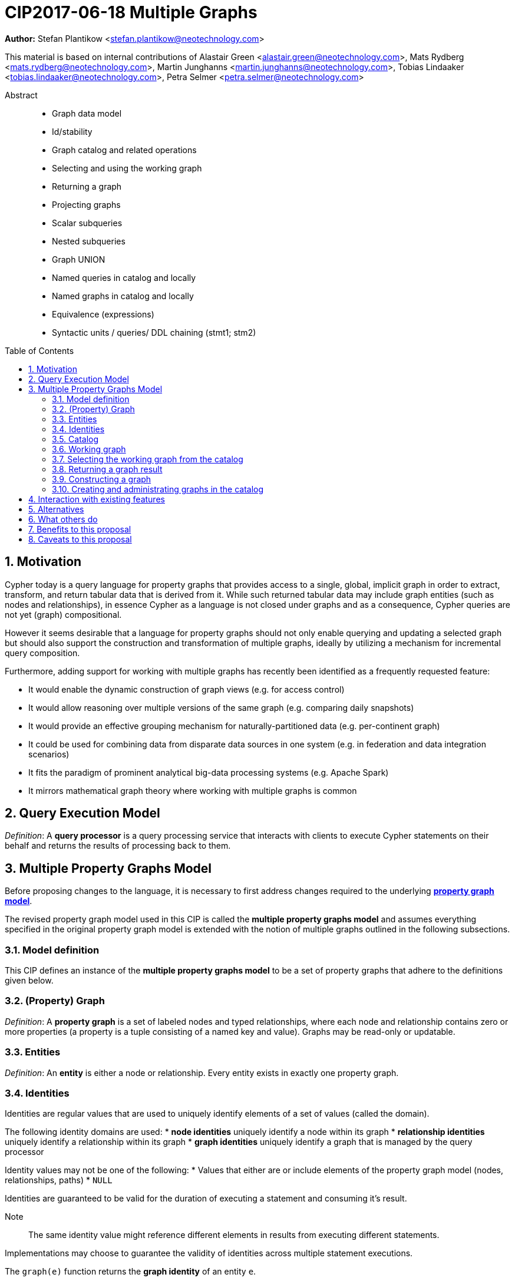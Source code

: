= CIP2017-06-18 Multiple Graphs
:numbered:
:toc:
:toc-placement: macro
:source-highlighter: codemirror

*Author:* Stefan Plantikow <stefan.plantikow@neotechnology.com>

This material is based on internal contributions of Alastair Green <alastair.green@neotechnology.com>, Mats Rydberg <mats.rydberg@neotechnology.com>, Martin Junghanns <martin.junghanns@neotechnology.com>, Tobias Lindaaker <tobias.lindaaker@neotechnology.com>, Petra Selmer <petra.selmer@neotechnology.com>

[abstract]
.Abstract
--
// This CIP proposes extending Cypher to support the construction, transformation, and querying of multiple graphs by adopting (i) the proposed multiple property graphs model, (ii) the proposed multiple graphs execution model, and (iii) by introducing new syntax for working with multiple graphs.
* Graph data model
* Id/stability
* Graph catalog and related operations
* Selecting and using the working graph
* Returning a graph
* Projecting graphs
* Scalar subqueries
* Nested subqueries
* Graph UNION
* Named queries in catalog and locally
* Named graphs in catalog and locally
* Equivalence (expressions)
* Syntactic units / queries/ DDL chaining (stmt1; stm2)
--

toc::[]

== Motivation

Cypher today is a query language for property graphs that provides access to a single, global, implicit graph in order to extract, transform, and return tabular data that is derived from it.
While such returned tabular data may include graph entities (such as nodes and relationships), in essence Cypher as a language is not closed under graphs and as a consequence, Cypher queries are not yet (graph) compositional.

However it seems desirable that a language for property graphs should not only enable querying and updating a selected graph but should also support the construction and transformation of multiple graphs, ideally by utilizing a mechanism for incremental query composition.

Furthermore, adding support for working with multiple graphs has recently been identified as a frequently requested feature:

* It would enable the dynamic construction of graph views (e.g. for access control)
* It would allow reasoning over multiple versions of the same graph (e.g. comparing daily snapshots)
* It would provide an effective grouping mechanism for naturally-partitioned data (e.g. per-continent graph)
* It could be used for combining data from disparate data sources in one system (e.g. in federation and data integration scenarios)
* It fits the paradigm of prominent analytical big-data processing systems (e.g. Apache Spark)
* It mirrors mathematical graph theory where working with multiple graphs is common

== Query Execution Model

_Definition_: A *query processor* is a query processing service that interacts with clients to execute Cypher statements on their behalf and returns the results of processing back to them.

// Statement = Syntactic Unit
// - Reading query
// - Updating query
// - Updating command
// - Schema command
// - Statement chain


== Multiple Property Graphs Model

Before proposing changes to the language, it is necessary to first address changes required to the underlying https://github.com/opencypher/openCypher/blob/master/docs/property-graph-model.adoc[*property graph model*].

The revised property graph model used in this CIP is called the *multiple property graphs model* and assumes everything specified in the original property graph model is extended with the notion of multiple graphs outlined in the following subsections.

=== Model definition

This CIP defines an instance of the *multiple property graphs model* to be a set of property graphs that adhere to the definitions given below.

=== (Property) Graph

_Definition_: A *property graph* is a set of labeled nodes and typed relationships, where each node and relationship contains zero or more properties (a property is a tuple consisting of a named key and value).
Graphs may be read-only or updatable.

=== Entities

_Definition_: An *entity* is either a node or relationship.
Every entity exists in exactly one property graph.

=== Identities

Identities are regular values that are used to uniquely identify elements of a set of values (called the domain).

The following identity domains are used:
* *node identities* uniquely identify a node within its graph
* *relationship identities* uniquely identify a relationship within its graph
* *graph identities* uniquely identify a graph that is managed by the query processor

Identity values may not be one of the following:
 * Values that either are or include elements of the property graph model (nodes, relationships, paths)
 * `NULL`

Identities are guaranteed to be valid for the duration of executing a statement and consuming it's result.

Note:: The same identity value might reference different elements in results from executing different statements.

Implementations may choose to guarantee the validity of identities across multiple statement executions.

The `graph(e)` function returns the *graph identity* of an entity `e`.

The `id(n)` function returns the *node identity* of a node `n`.

The `id(r)` function returns the *relationship identity* of a relationship `r`.

=== Catalog

// TODO: By reference

A query processor has one *catalog*, which is the part of the system that know how to translate *qualified graph names* to graphs. A fully qualified graph name consists of an optional graph namespace, and a mandatory graph name.

Note:: A query processor might have a catalog shared by all users, or keep one per user.

=== Working graph

Most Cypher clauses operate within the context of a working graph, by reading or updating it.

A query processor may choose to establish an *initial working graph* for each executed statement.
The details of this are left to implementations.

If a query processor has not established an initial working graph and the query does establish a working graph before operating on the working graph, an error is produced.

The working graph may be operated on in the following ways:

* The working graph can be changed by selecting a graph that is known by the catalog.
* The working graph can be changed by constructing a new graph
* The working graph may be returned as a query result

=== Selecting the working graph from the catalog

The working graph may be changed for all subsequent clauses using:

[source, cypher]
----
FROM GRAPH < graph-name >
----

`<graph-name>` is expected to be the name of a graph in the catalog.

If `<graph-name>` is not the name of a graph in the catalog, an error is produced.

=== Returning a graph result

The working graph may be returned as a query result using:

[source, cypher]
----
RETURN GRAPH
----

Additionally, the following syntactic form is supported for selecting the working graph from the catalog and returning it at the same time:

[source, cypher]
----
RETURN GRAPH < graph-name >
----

=== Constructing a graph

Graph construction dynamically constructs a new working graph in a query in order to query it, store it in the catalog, or return it to the client.

Graph construction is the dual operation to graph matching: While graph matching extracts pattern instances into variable bindings from the working graph, graph construction builds a new working graph from variable bindings.

All nodes and relationships in the newly constructed graph have new entity identities and are different from any previously matched entities.

The general form of graph construction is:

[source, cypher]
----
CONSTRUCT
  [ON < graph-name-list >]
  CLONE < cloned-entities >
  NEW < patterns >
  [YIELD < return-items >]
----

Graph construction supports sub-clauses for *cloning of existing entities*, the *addition of new entities*, and *yielding of result variable bindings*.

Either the `CLONE` subclause of the `NEW` sub-clause must be present in `CONSTRUCT`.

A statement must not end in a `CONSTRUCT` clause.

==== Newly constructed entities

The `NEW <patterns>` sub-clause may be used to construct new nodes and relationships in the constructed graph in the same way as the `CREATE` clause allows to create new nodes and relationships in existing graphs.

`NEW` creates exactly one pattern instance in the new graph for each input record.

==== Cloned entities

In order to reconstruct subgraph structures from other graphs in the new graph, `CONSTRUCT` supports the addition of *cloned entities* in the new graph.

Cloning ensures that exactly one (representative) cloned entity is created in the new graph for a given cloned entity.
In particular, if the same input entity is cloned multiple times this will still only create one cloned entity in the new graph.

The `CLONE < return-items >` sub-clause may be used to clone entities and bind the cloned entities to new variable names.
`CLONE` constructs cloned entities for each input record subject to the following rules:

 * Cloning a single, already bound variable rebinds the variable. In other words `CLONE a` is interpreted as `CLONE a AS a`
 * Cloning a relationship implicitly clones its start node and its end node
 * Cloning a path implicitly clones all nodes and relationships of the path

==== Yielding no result variable bindings

If a `CONSTRUCT` clause is not ending in a `YIELD` sub-clause, all variable bindings and the current record cardinality are dropped.
The next clause then proceeds in the newly constructed working graph on a single record with no fields.

==== Yielding result variable bindings

The `YIELD <return-items>` sub-clause may be used to extend the driving table with additional variable bindings.
The `YIELD` sub-clause in `CONSTRUCT` may also be used to shadow existing variable bindings in the driving table.
`YIELD *` may be used to yield variable bindings for all cloned and newly created entities.

<TODO>

=== Creating and administrating graphs in the catalog

Creating a new graph in the catalog is done using the new DDL command `CREATE GRAPH`. `CREATE GRAPH` can be used without a subquery, which results in creating a new graph without any content.
If CREATE GRAPH is followed by a subquery that returns a graph

//
//
// === Graph Addressing
//
// Graphs do not expose an identity in the same way that nodes or relationships do.
//
// Graphs may be made addressable through other means by a conforming implementation, e.g. through exposing the graph via a _graph URL_ for referencing and loading it.
// The details regarding the format and choice of graph URLs is beyond the scope of this proposal.
//
// A graph is considered to have been deleted if it is no longer registered under a graph URL and no other reference to it is retained, e.g. from a running query.
//
// == Background: Single Graph Execution Model
//
// Before detailing the foundational changes proposed by this CIP, we will define some basic terms and concepts for describing the state that is manipulated by Cypher's current single graph execution model.
//
// A Cypher query currently takes a set of parameters as input, queries a single, global, implicit property graph, potentially updates it, and finally returns tabular data derived from it.
// Query parameters are conceptually thought to be inlined before the start of query execution.
// Therefore the *session context* of a whole Cypher query is a single, global, implicit property graph.
//
// Each sequence of clauses (sometimes called a *pipeline*) optionally operates on this single implicit graph and takes a single table input in order to produce a new single table output.
// Furthermore, Cypher supports query combinator clauses like `UNION` and `UNION ALL` for merging two pipelines into a single pipeline.
// Therefore the *query context* that conceptually is passed between clauses in the single graph execution model is simply a single table.
//
// With this terminology in place, execution of a parameterized Cypher query in the single graph execution model can be described as executing within (and operating on) a given session context and an initial query context and finally returning the query context produced as output for the final `RETURN` clause.
//
// NOTE: This formulation is introduced to describe a high-level model for the execution of queries; a real world implementation is free to choose any other internal representation (e.g. based on an algebra) as long as it does not violate the specified semantics.
//
// == Proposal: Multiple Graphs Execution Model
//
// In the single graph execution model, tabular data serves as the basis of iteration while the single implicit global graph serves as the basis of graph matching and graph manipulation.
//
// This section introduces the *multiple graphs execution model* as an evolution of the single graph execution model that enables the addition of features to the language for working with multiple graphs, i.e. it changes the basis of graph matching and graph manipulation.
//
// This CIP proposes the adoption of the multiple graphs execution model by Cypher and to execute existing, single graph queries under this model as outlined below.
//
// === Model definition
//
// This CIP proposes redefining the *session context* to be
//
// * a set of graphs in the multiple graphs execution model
// * a special graph drawn from this set that is called the *default graph*
//
// This CIP proposes redefining the *query context* to be
//
// * a set of named graphs from the *session context*
// * *tabular data*, i.e. a potentially ordered bag of records, each having the same fixed set of fields
// * a special graph drawn from the *session context* that is called the *source graph*
// * a special graph drawn from the *session context* that is called the *target graph*
//
// These redefinitions comprise the multiple graphs execution model.
// A parameterized Cypher query under this model can _also_ be described as executing within (and operating on) a given session context and starting from an initial query context and finally returning the query context produced as output for the final `RETURN` clause.
//
// As a consequence of adopting the new multiple graphs execution model, the semantics of each clause need to be (re-)defined as to how the execution of the clause transforms all given input query contexts into an output query context.
// This CIP preserves all existing semantics by defining how to simulate the single graph execution model in the multiple graphs execution model as outlined below.
//
// === Query composition
//
// The multiple graphs execution model provides a natural way for the sequential composition of queries:
//
// A query `Q1` whose output signature is (in terms of provided bindings) an acceptable input signature for another query `Q2` may be composed sequentially with `Q2` into a new query `Q3` that first runs `Q1` on the initial query context, next runs `Q2` on the query context returned by `Q1`, and finally returns the query context returned by `Q2`.
//
// This homogenous query composition is enabled by using a uniform query context that is passed between clauses.
//
// === Query combinators
//
// Query combinators only need to handle tabular query contexts in the single graph execution model.
//
// For the multiple property graphs execution model, it is necessary to define how query combinators combine the query contexts of all child queries into a new result query context (c.f. query composition).
//
// This CIP proposes that the multi-arm query combinators `UNION` (and `UNION ALL` respectively) combine their contexts according to the following rules:
//
// * Tabular data is combined as today, i.e. the tabular result is either a concatenation (`UNION ALL` case) or a distinct union (`UNION` case) of the tabular data from both arms
// *  All graphs from both arms are returned; if both arms return a graph with the same name, then the union of those graphs is returned under that shared name
// * If both queries have specified a graph with the same name as their current source graph, then the union of those source graphs under that name again becomes the source graph for further processing.
// Otherwise, the default graph becomes the source graph for further processing.
// * If both queries have specified a graph with the same name as their current target graph, then the union of those target graphs under that name again becomes the target graph for further processing.
// Otherwise, the default graph becomes the target graph for further processing.
//
// === Expression evaluation
//
// Expressions are generally evaluated using the source graph of the current query context.
//
// === Updating queries
//
// This CIP proposes the following update semantics for Cypher with support for multiple graphs:
//
// * All updating clauses read from the source graph and write to the target graph of their current query context.
//   More concretely:
//   ** Entities are always created in, updated in, and deleted from the currently provided target graph.
//   ** Variables used in `CREATE` and `MERGE` that have been previously bound will cause the bound entity to be added to the target graph of the current query context.
//   ** `MERGE` uses the source graph to find existing entities.
//   ** Deleting an entity only affects the provided target graph of the current query context.
// * Updating queries behave as if they would end in `RETURN - GRAPHS -` (this syntax is introduced below).
// * Semantically, all effects of an updating clause must be made visible before proceeding with the execution of the next clause.
// In other words, a conforming implementation must ensure that a later clause always sees the complete set of updates of a preceding updating clause.
//
// This CIP proposes allowing `MERGE` to be followed by a non-empty, comma-separated list of bound variables for explicitly adding entities to the target graph.
//
// === Simulating the single graph execution model
//
// Execution under the single graph execution model can be simulated in the multiple graphs execution model by executing the query in an session context that uses the single graph as the default graph, and by running it on an empty initial query context.
//
// == Proposal: Multiple Graphs Syntax
//
// This CIP first proposes new syntactical concepts before proceeding to add new and extend existing clauses.
//
// === Named graphs
//
// Here we introduce the notion of _named graphs_.
// The name of a graph is used to reference the graph in the query context.
// Graph names are denoted here with `<graph-name>`, and use the same syntax as normal variables.
//
// NOTE: Graph names live in the same namespace as variables, thus it is an error to define a graph with a name of a previously existing variable, and vice versa.
//
// ==== Graph references and aliases
//
// An explicit reference to a graph is simply the name of the graph.
// A _graph alias_ is a graph reference optionally followed by `AS <graph-name>`, denoted here as `<graph-alias>`.
// A _graph alias list_ is a comma-separated list of graph aliases, denoted here as `<graph-alias-list>`.
//
// ==== Resolving external graphs
//
// Graphs are loaded into the query context by resolving a given graph URL in _graph URL subclause_.
// Graph URL subclauses are on the form `AT <graph-url>` or `TO <graph-url>`, where the exact shape and form of `<graph-url>` lies outside the scope of this CIP.
// However, this CIP proposes that a graph URL should be given as either a string literal or a query parameter, in order to give a query planner static knowledge of loaded graphs, and allowing queries to be parametrised on its input and output graphs.
//
// ==== Graph definitions
//
// Let `<graph-def>` denote a _graph definition_, which is a construct used to introduce additional named graphs.
//
// There are three kinds of graph definitions:
//
// * _new_ graph definitions, denoted by `<new-graph-def>`,
// * _collecting_ graph definitions, denoted by `<collect-graph-def>`,
// * _aliasing_ graph definitions, denoted by `<alias-graph-def>`.
//
// Many graph definitions allow an optional graph url subclause, where optionality is denoted using `[]`.
//
// New graph definitions always introduce a new graph:
//
// * `NEW GRAPH <graph-name> [AT <graph-url]`: Defines an empty graph with name `<graph-name>`, optionally published at `<graph-url>`.
// * `COPY GRAPH <graph-name> FROM <graph-ref> [TO <graph-url>]`: Defines a copy of the graph given by `<graph-ref>` with name `<graph-name>`, optionally published at `<graph-url>`.
// A copied graph shares the same entities of its original.
// * `CLONE GRAPH <graph-name> FROM <graph-ref> [TO <graph-url>]`: Same as `COPY`, except entities are also copied instead of shared.
// * `GRAPH <graph-name> AT <graph-url>`: Defines a graph with name `<graph-name>` loaded from the given `<graph-url>`.
//
// Collecting graph definitions are on the form `GRAPH <graph-name> OF <match-pattern> [AT <graph-url>]` and defines a graph newly constructed from tabular input records by collecting all entities from bound variables and creating new entities for all unbound variables in the patterns given in `<match-pattern>`, optionally published at `<graph-url>`.
//
// Aliasing graph definitions `<alias-graph-def>` alias an existing graph under a new name:
//
// * `GRAPH <graph-alias> [AT <graph-url>]` (i.e. `GRAPH <graph-ref> AS <new-graph-name> [AT <graph-url>]`): A new alias for an existing graph, optionally published at `<graph-url>`.
// * `SOURCE GRAPH AS <new-graph-name> [AT <graph-url>]`: An alias for the current _source graph_.
// * `TARGET GRAPH AS <new-graph-name> [AT <graph-url>]`: An alias for the current _target graph_.
// * `DEFAULT GRAPH AS <new-graph-name> [AT <graph-url>]`: An alias for the current _default graph_.
//
// This CIP defines the notion of an optional graph definition `<opt-graph-def>` that does not provide a `<new-graph-name>` and does not contain a subclause of the form `[AT|TO] <graph-url>` for aliasing graph definitions.
//
// `GRAPH <match-pattern>` is proposed to be a shorthand for the valid optional graph definition of the form `GRAPH OF <match-pattern>`
//
// ==== Graph specifiers
//
// This CIP defines the notion of a graph specifier `<graph-spec>` to be either a `<graph-def>` or an `<opt-graph-def>`.
//
// === Introducing multiple graphs
//
// As a first language addition, this CIP proposes syntax for introducing graphs into the current query context:
//
// [source, cypher]
// ----
// FROM < graph-spec >
// INTO < graph-spec >
// ----
//
// ==== FROM clause: Change the source and the target graph
//
// This CIP proposes a new `FROM` clause to change both the source and the target graph of the current query context as described.
//
// ==== INTO clause: Change the target graph only
//
// This CIP proposes a new `INTO` clause to change the target graph of the current query context as described.
//
// === THEN clause: Discarding available tabular data
//
// This CIP additionally proposes a new `THEN` clause that may be used for passing on all named graphs while discarding all tabular data such that the tabular input for the following clause (or query respectively) becomes a single record without any fields.
//
// NOTE: This syntax may be used to indicate when the gradual construction of a named graph is finished since neither fields nor the cardinality of tabular data is preserved after this point.
//
// === Returning, aliasing, and selecting graphs
//
// This CIP proposes to extend both the `WITH` and the `RETURN` clauses with new syntax for controlling the set of available named graphs that should be passed on by the clause (or returned from the query respectively) by explicitly specifying all `<graph-return-items>`.
// The newly proposed syntax is:
//
// [source, cypher]
// ----
// WITH < return-items > < graph-return-items >
// WITH < graph-return-items >
// RETURN < return-items > < graph-return-items >
// WITH < graph-return-items >
// ----
//
// This CIP defines that `<graph-return-items>` is either just `GRAPHS -` for indicating that all named graphs currently in scope are to be discarded or a space-separated list of:
//
// *  `<graph-def>`: to indicate that the defined graph is to be passed on,
// * `GRAPHS *`: to indicate that all named graphs currently in scope are to be passed on,
// * `GRAPHS <graph-alias-list>`: to indicate that all explicitly listed named graphs are to be passed on.
//
// Both `WITH ... GRAPHS ...` and `RETURN ... GRAPHS ...` will pass on (or return respectively) exactly the set of graphs described by `<graph-return-items>`.
//
// `GRAPHS *, <graph-alias-list>` is proposed to be a shorthand for `GRAPHS * GRAPHS <graph-alias-list>`.
// This forms indicates that all named graphs currently in scope together with any additionally introduced named graphs from `<graph-alias-list>` are to be passed on.
// It is an error if this leads to shadowing of already bound named graphs by newly introduced named graphs.
// Similarly, `GRAPHS <graph-alias-list>, *` is proposed to be a shorthand for `GRAPHS <graph-alias-list> GRAPHS *`.
//
// The order of named graphs inherently given by `<graph-return-items>` is otherwise semantically insignificant.
// However it is recommended that conforming implementations preserve this order at least in programmatic output operations (e.g. a textual display of the list of returned graphs).
// This in essence mirrors the semantics for tabular data returned by Cypher.
//
// Furthermore, this CIP proposes the following shorthands:
//
// * `WITH <return-items>` is to be a shorthand for `WITH <return-items> GRAPHS *`
// * `WITH <graph-return-items>` is to be a shorthand for `THEN WITH - <graph-return-items>`
// * `RETURN <return-items>` is to be a shorthand for `RETURN <return-items> GRAPHS -`
// * `RETURN <graph-return-items>` is to be a shorthand for `THEN RETURN - <graph-return-items>`
//
// === Selecting context graphs from projections
//
// It is proposed that at most once either the `<new-graph-name>` of a named graph described by a `<graph-return-item>`  may be prefixed with the keyword `SOURCE` or the keyword `GRAPH` in a `<graph-def>` should be replaced with `SOURCE GRAPH` to indicate that the described graph should be set as new source and target graph of the next clause.
//
// It is proposed that a `<graph-return-item>` of the form `<opt-graph-def>` is a shorthand for setting the new source graph and target graph of the next clause.
//
// It is proposed that at most once either the `<new-graph-name>` of a named graph described by a `<graph-return-item>`  may be prefixed with the keyword `TARGET` or the keyword `GRAPH` in a `<graph-def>` should be replaced with `TARGET GRAPH` to indicate that the described graph should be set as new target graph of the next clause.
//
// It is propsed that specifying a target graph this way overrides any specification of a source graph given in the same projection clause.
//
// === Query signature declarations
//
// Finally this CIP proposed using the `WITH` clause as the initial clause in a query for declaring all query inputs.
//
// It is proposed that using `WITH` as the initial clause in a query is to be called a *query input declaration* while the use of `RETURN` as the last clause is to be called a *query output declaration*.
//
// Query input declarations are subject to the following limitations:
//
// * All expected tabular input arguments must be given as simple variables
// * All expected graph input arguments should be given as graph return items for named graphs only
// * If the input query context provides additional, undeclared variables or graphs, those inputs are to be silently discarded
//
// A query that does not start with a query input declaration is assumed to start with `WITH - GRAPHS -`.
//
// == Grammar
//
// Proposed syntax changes
// [source, ebnf]
// ----
// // TODO
// ----
//
// == Examples
//
// The following examples are intended to show how multiple graphs may be used, and focus on syntax.
// We show two fully worked-through examples <<data-integration-example, here>> and <<data-aggregation-example, here>>, describing and illustrating every step of the pipeline in detail.
//
// === A template for a multiple graph pipeline
// [source, cypher]
// ----
// // Query input signature: Records with fields 'a', 'b' and two graphs 'g1', 'g2'
// WITH a, b GRAPHS g1, g2
//
// // Sets source and target graph for the following statements by resolving the given physical address
// // (The name of this new graph will be system generated)
// FROM GRAPH AT 'graph://...'
//
// // Creates and sets new target graph for the following statements at the given physical address
// INTO NEW GRAPH result AT 'graph://...'
//
// // Return records with 'a', 'b' and three graphs 'result', 'g1', 'g2' (query output signature)
// // Source graph for future reads is again the default graph, the target graph for future writes is 'result'
// RETURN a, b GRAPHS result, g1, g2
// ----
//
// === A template for pipelining and interleaving queries
//
// [source, cypher]
// ----
// WITH a, b GRAPHS g1, g2 ... // First query
// WITH GRAPHS g3, g4 ...      // Second query over first query
// RETURN c, d GRAPHS g5       // Third query over second query over first query
// ----
//
// === Creating and returning a new graph and fields: a simple example
//
// [source, cypher]
// ----
// FROM GRAPH persons AT 'graph://...'
// MATCH (a:Person)-[r:KNOWS]->(b:Person)
// MATCH (a)-[:LIVES_IN->(c:City)<-[:LIVES_IN]-(b)
// INTO NEW GRAPH berlin
// CREATE (a)-[:FRIEND]->(b) WHERE c.name = "Berlin"
// INTO NEW GRAPH santiago
// CREATE (a)-[:FRIEND]->(b) WHERE c.name = "Santiago"
// FROM DEFAULT GRAPH
// RETURN c.name AS city, count(r) AS num_friends GRAPHS berlin, santiago
// ----
//
// === Creating a new graph, switching contexts and returning a graph
//
// [source, cypher]
// ----
// // Set scope to whole social network ...
// FROM GRAPH AT 'graph://social-network'
// // .. and match some data
// MATCH (a:Person)-[:KNOWS]->(b:Person)-[:KNOWS]->(c:Person) WHERE NOT (a)--(c)
//
// // Create a temporary named graph,
// INTO NEW GRAPH recommendations
// // containing existing nodes and new rels ...
// CREATE (a)-[:POSSIBLE_FRIEND]->(c)
// // ... and finally discard all tabular data and cardinality
// WITH GRAPHS *
//
// // Switch context to named graph.
// FROM GRAPH recommendations
// MATCH (a:Person)-[e:POSSIBLE_FRIEND]->(b:Person)
// // Return tabular and graph output
// RETURN a.name, b.name, count(e) AS cnt
//     ORDER BY cnt DESC
//     GRAPH recommendations
// ----
//
// === Using a pipeline of temporary graphs to process and return a subgraph
//
// [source, cypher]
// ----
// // Set scope to the whole social network ...
// FROM GRAPH AT 'graph://social-network'
// // .. and match some data.
// MATCH (a:Person)-[:IS_LOCATED_IN]->(c:City),
//       (c)->[:IS_LOCATED_IN]->(co:Country),
//       (a)-[e:KNOWS]-(b)
//
// // Create a new temporary named graph,
// INTO NEW GRAPH sn_updated
// // add previous matches to new graph,
// CREATE (a)-[e]-(b)
// // update existing nodes.
// SET a.country = cn.name
// // ... and finally discard all tabular data and cardinality
// WITH GRAPHS *
//
// FROM GRAPH sn_updated
// MATCH (a:Person)-[e:KNOWS]->(b:Person)
// WITH a.country AS a_country, b.country AS b_country, count(a) AS a_cnt, count(b) AS b_cnt, count(e) AS e_cnt
// INTO NEW GRAPH rollup
// MERGE (:Persons {country: a_country, cnt: a_cnt})-[:KNOW {cnt: e_cnt}]->(:Persons {country: b_country, cnt: b_cnt})
//
// // Return final graph output
// RETURN GRAPH rollup
// ----
//
// === A more complex pipeline: using and persisting multiple graphs
//
// [source, cypher]
// ----
// // Set scope to the whole social network ...
// FROM GRAPH AT 'graph://social-network'
// // .. and match some data.
// MATCH (a:Person)-[e]->(b:Person),
//       (a)-[:LIVES_IN]->()->[:IS_LOCATED_IN]-(c:Country {name: ‘Sweden’}),
//       (b)-[:LIVES_IN]->()->[:IS_LOCATED_IN]-(c)
// // Create a persistent graph at 'graph://social-network/swe'
// INTO NEW GRAPH sweden_people AT './swe'
// // connecting persons that live in the same city in Sweden.
// CREATE (a)-[e]->(b)
//
// // Finally discard all tabular data and cardinality
// WITH GRAPHS *
//
// MATCH (a:Person)-[e]->(b:Person),
//       (a)-[:LIVES_IN]->()->[:IS_LOCATED_IN]-(c:Country {name: ‘Germany’}),
//       (b)-[:LIVES_IN]->()->[:IS_LOCATED_IN]-(c)
// // Create a persistent graph at 'graph://social-network/ger'
// INTO NEW GRAPH german_people AT './ger'
// // connecting persons that live in the same city in Germany.
// CREATE (a)-[e]->(b)
//
// // Finally discard all tabular data and cardinality
// WITH GRAPHS *
//
// // Start query on the 'sweden_people' graph
// FROM GRAPH sweden_people
// MATCH p=(a)--(b)--(c)--(a) WHERE NOT (a)--(c)
// // Create a temporary graph 'swedish_triangles'
// INTO NEW GRAPH swedish_triangles
// MERGE p
//
// // and return it together with a count of its content
// RETURN count(p) AS num_triangles GRAPHS swedish_triangles, sweden_people, german_people
// ----
//
// [[data-integration-example]]
// === A complete example illustrating a data integration scenario
//
// Assume we have two graphs, *ActorsFilmsCities* and *Events*, each of which is contained in a separate location.
// This example will show how these two graphs can be integrated into a single graph.
//
// The *ActorsFilmsCities* graph models the following entities:
//
// * Actors and people fulfilling other roles in the film-industry.
// * Films in which they acted, or directed, or for which they wrote the soundtrack.
// * Cities in which they were born.
// * The relationships between family members and colleagues.
//
// Each node is labelled and contains one or two properties (where `YOB` stands for 'year of birth'), and each relationship of type `ACTED_IN` has a `charactername` property indicating the name of the character the relevant `Actor` played in the `Film`.
//
// image::opencypher-PersonActorCityFilm-graph.jpg[Graph,800,650]
//
// The other graph, *Events*, models information on events.
// Each event is linked to an event type by an `IS_A` relationship, to a year by an `IN_YEAR` relationship, and to a city by an `IN_CITY` relationship.
// For example, the _Battle of Britain_ event is classified as a _War Event_, occurred in the year _1940_, and took place in _London_.
//
// In contrast to the *ActorsFilmsCities* graph, *Events* contains no labels on any node, no properties on any relationship, and only a single `value` property on each node.
// *Events* can be considered to be a snapshot of data from an RDF graph, in the sense that every node has one and only one value; i.e. in contrast to a property graph, an RDF graph has properties on neither nodes nor relationships.
// (For easier visibility, we have coloured accordingly the cities and city-related relationships, event types and event-type relationships, and year and year-related relationships.)
//
// image::opencypher-Events-graph.jpg[Graph,800,600]
//
// The aims of the data integration exercise are twofold:
//
// * Create and persist to disk (for future use) a new graph, *PersonCityEvents*, containing an amalgamation of data from *ActorsFilmsCities* and *Events*.
// *PersonCityEvents* must contain all the event information from *Events*, and only `Person` nodes connected to `City` nodes from *ActorsFilmsCities*.
//
// * Create and return a temporary graph, *Temp-PersonCityCrimes*.
// *Temp-PersonCityCrimes* must contain a subset of the data from *PersonCityEvents*, consisting only of the criminal events, their associated `City` nodes, and `Person` nodes associated with the `City` nodes.
//
// ==== Step 1
//
// The first action to take in our data integration exercise is to set the source graph to *ActorsFilmsCities*, for which we need to provide the physical address:
//
// [source, cypher]
// ----
// FROM GRAPH ActorsFilmsCities AT 'graph://actors_films_cities...'
// ----
//
// Next, match all `Person` nodes who have a `BORN_IN` relationship to a `City`:
//
// [source, cypher]
// ----
// MATCH (p:Person)-[:BORN_IN]->(c:City)
// ----
//
// Create the new graph *PersonCityEvents*, persist it to _some-location_, and set it as the target graph:
//
// [source, cypher]
// ----
// INTO NEW GRAPH PersonCityEvents AT 'some-location'
// ----
//
// Write the subgraph induced by the `MATCH` clause above into *PersonCityEvents*:
//
// [source, cypher]
// ----
// MERGE (p:Person {name: p.name, YOB: p.YOB})
// MERGE (c:City {name: c.name})
// MERGE (p)-[:BORN_IN]->(c)
// ----
//
// Putting all these statements together, we get:
//
// ._Query sequence for Step 1_:
// [source, cypher]
// ----
// FROM GRAPH ActorsFilmsCities AT 'graph://actors_films_cities...'
// MATCH (p:Person)-[:BORN_IN]->(c:City)
// INTO NEW GRAPH PersonCityEvents AT 'some-location'
// MERGE (p:Person {name: p.name, YOB: p.YOB})
// MERGE (c:City {name: c.name})
// MERGE (p)-[:BORN_IN]->(c)
//
// // Discard all tabular data and cardinality
// WITH GRAPHS *
// ----
//
// At this stage, *PersonCityEvents* is given by:
//
// image::opencypher-PersonCity-graph.jpg[Graph,600,400]
//
// ==== Step 2
//
// The next stage in the pipeline is to add the events information from *Events* to *PersonCityEvents*.
//
// Firstly, the source graph is set to *Events*, for which we need to provide the physical address:
//
// [source, cypher]
// ----
// FROM GRAPH Events AT 'graph://events...'
// ----
//
// At this point, the *Events* graph is in scope.
//
// All the events information -- the event itself, its type, the year in which it occurred, and the city in which it took place -- is matched:
//
// [source, cypher]
// ----
// MATCH (c)<-[:IN_CITY]-(e)-[:IN_YEAR]->(y),
//       (e)-[:IS_A]->(et {value: 'Criminal Event'})
//
// // Do matches for all other event types: Public Event, War Event....
// ...
// ----
//
// The target graph is set to the *PersonCityEvents* graph (created earlier):
//
// [source, cypher]
// ----
// INTO GRAPH PersonCityEvents
// ----
//
// Using the results from the `MATCH` clause, create a subgraph with more intelligible semantics through the transformation of the events information into a less verbose form through greater use of node-level properties.
//  Write the subgraph to *PersonCityEvents*.
//
// [source, cypher]
// ----
// MERGE (c:City {name: c.value})
// MERGE (e {title: e.value, year: y.value})
// MERGE (e)-[:HAPPENED_IN]->(c)
// SET e :WarEvent
//
// // Do for all remaining event types
// ...
// ----
//
// Putting all these statements together, we get:
//
// ._Query sequence for Step 2_:
// [source, cypher]
// ----
// FROM GRAPH Events AT 'graph://events...'
// MATCH (c)<-[:IN_CITY]-(e)-[:IN_YEAR]->(y),
//       (e)-[:IS_A]->(et {value: 'Criminal Event'})
//
// // Do matches for all other event types: Public Event, War Event....
// ...
// INTO GRAPH PersonCityEvents
// MERGE (c:City {name: c.value})
// MERGE (e {title: e.value, year: y.value})
// MERGE (e)-[:HAPPENED_IN]->(c)
// SET e :WarEvent
//
// // Do for all remaining event types
// ...
//
// // Discard all tabular data and cardinality
// WITH GRAPHS *
// ----
//
// *PersonCityEvents* now contains the following data:
//
// image::opencypher-PersonCityEvents-graph.jpg[Graph,800,700]
//
// ==== Step 3
//
// The last step in the data integration pipeline is the creation of a new, temporary graph, *Temp-PersonCityCrimes*, which is to be populated with the subgraph of all the criminal events and associated nodes from *PersonCityEvents*.
//
// Set *PersonCityEvents* to be in scope:
//
// [source, cypher]
// ----
// FROM GRAPH PersonCityEvents
// ----
//
// Next, obtain the subgraph of all criminal events -- i.e. nodes labelled with `CriminalEvent` -- and their associated `City` nodes, and `Person` nodes associated with the `City` nodes:
//
// [source, cypher]
// ----
// MATCH (ce:CriminalEvent)-[:HAPPENED_IN]->(c:City)<-[:BORN_IN]-(p:Person)
// ----
//
// Create the new, temporary graph *Temp-PersonCityCrimes*, and set it as the target graph:
//
// [source, cypher]
// ----
// INTO NEW GRAPH Temp-PersonCityCrimes
// ----
//
// Write the subgraph acquired earlier to *Temp-PersonCityCrimes*.
//
// [source, cypher]
// ----
// MERGE (p:Person {name: p.name, YOB: p.YOB})
// MERGE (c:City {name: c.name})
// MERGE (ce:CriminalEvent {title: ce.title, year: ce.year})
// MERGE (p)-[:BORN_IN]->(c)
// MERGE (ce)-[:HAPPENED_IN]->(c)
// ----
//
// Putting all these statements together, we get:
//
// ._Query sequence for Step 3_:
// [source, cypher]
// ----
// FROM PersonCityEvents
// MATCH (ce:CriminalEvent)-[:HAPPENED_IN]->(c:City)<-[:BORN_IN]-(p:Person)
// INTO NEW GRAPH Temp-PersonCityCrimes
// MERGE (p:Person {name: p.name, YOB: p.YOB})
// MERGE (c:City {name: c.name})
// MERGE (ce:CriminalEvent {title: ce.title, year: ce.year})
// MERGE (p)-[:BORN_IN]->(c)
// MERGE (ce)-[:HAPPENED_IN]->(c)
//
// ----
//
// And, as the final step of the entire data integration pipeline, return *Temp-PersonCityCrimes*, which is comprised of the following data:
//
// image::opencypher-PersonCityCriminalEvents-graph.jpg[Graph,700,550]
//
// ._The full data integration query pipeline is given by_:
// [source, cypher]
// ----
// FROM GRAPH ActorsFilmsCities AT 'graph://actors_films_cities...'
// MATCH (p:Person)-[:BORN_IN]->(c:City)
// INTO NEW GRAPH PersonCityEvents AT 'some-location'
// MERGE (p:Person {name: p.name, YOB: p.YOB})
// MERGE (c:City {name: c.name})
// MERGE (p)-[:BORN_IN]->(c)
//
// WITH GRAPHS *
//
// FROM GRAPH Events AT 'graph://events...'
// MATCH (c)<-[:IN_CITY]-(e)-[:IN_YEAR]->(y),
//       (e)-[:IS_A]->(et {value: 'Criminal Event'})
//
// // Do matches for all other event types: Public Event, War Event....
// ...
// INTO GRAPH PersonCityEvents
// MERGE (c:City {name: c.value})
// MERGE (e {title: e.value, year: y.value})
// MERGE (e)-[:HAPPENED_IN]->(c)
// SET e :WarEvent
//
// // Do for all remaining event types
// ...
//
// WITH GRAPHS *
//
// FROM GRAPH PersonCityEvents
// MATCH (ce:CriminalEvent)-[:HAPPENED_IN]->(c:City)<-[:BORN_IN]-(p:Person)
// INTO NEW GRAPH Temp-PersonCityCrimes
// MERGE (p:Person {name: p.name, YOB: p.YOB})
// MERGE (c:City {name: c.name})
// MERGE (ce:CriminalEvent {title: ce.title, year: ce.year})
// MERGE (p)-[:BORN_IN]->(c)
// MERGE (ce)-[:HAPPENED_IN]->(c)
//
// RETURN GRAPHS Temp-PersonCityCrimes
// ----
//
// [[data-aggregation-example]]
// === Using a pipeline to perform aggregations and return tabular data and graphs
//
// This example shows how to aggregate detailed sales data within a graph -- in effect, performing a 'roll-up' -- in order to obtain a high-level summarized view of the data, stored and returned in another graph, as well as returning an even higher-level view as an executive report.
// The summarized graph may be used to draw further high-level reports, but may also be used to undertake 'drill-down' actions by probing into the graph to extract more detailed information.
//
// Assume we have the graph *SalesDetail*, representing the sale of products in stores across various regions:
//
// image::opencypher-SalesDetail-graph.jpg[Graph,800,700]
//
// This models the following entities:
//
// * Regions may have many stores.
// * Stores:
// ** A store is identified by a unique `code`.
// ** A store is contained in exactly one region.
// ** A store may have multiple orders.
// * Products:
// ** A product is identified by a unique `code`.
// ** A product has a `RRP` property (Recommended Retail Price).
// ** A product may appear in one or more orders as a product _item_.
// * Sales orders:
// ** An order is identified by a unique order number, given by `num`.
// ** The `YYYYMM` property represents the year and month portion of the date of the order.
// ** An order is associated with exactly one store and contains one or more product items, representing the fact that the product item was sold in the store and is a part of the order.
// ** The relationship of between an order and a product contains the following properties:
// *** `soldPrice`: the price at which the product item was actually sold (usually lower than the product's RRP).
// *** `numItemsSold`: the number of the actual product items sold in the order.
//
// The following pipeline will create a summarized view of this data, and store it in a new summary graph called *SalesSummary*.
//
// We begin by referencing the *SalesDetail* graph, and matching on all products in all orders for all stores in all regions.
//
// [source, cypher]
// ----
// FROM GRAPH SalesDetail AT ‘graph://...’
// MATCH (p:Product)-[r:IN]->(o:Order)<-[HAS]-(s:Store)-[:IN]->(reg:Region)
// ----
//
// We aggregate the (tabular) data across all orders in order to obtain the total sales amount grouped by the product, store and region, and alias this value as `storeProductTotal`.
// As this tabular data is required to populate the summary graph later on, we pass it further down the pipeline:
//
// [source, cypher]
// ----
// WITH reg.name AS regionName,
//      s.code AS storeCode,
//      p.code AS productCode,
//      sum(r.soldPrice * r.numItemsSold) AS storeProductTotal
// ----
//
// The tabular data consists of the following:
//
// [source, cypher]
// ----
// +------------+-----------+-------------+-------------------+
// | regionName | storeCode | productCode | storeProductTotal |
// +------------+-----------+-------------+-------------------+
// | APAC       | AC-888    | PEN-1       | 20.00             |
// | APAC       | AC-888    | TOY-1       | 45.00             |
// | EMEA       | LK-709    | BOOK-2      | 10.00             |
// | EMEA       | LK-709    | TOY-1       | 40.00             |
// | EMEA       | LK-709    | BOOK-5      | 15.00             |
// | EMEA       | WW-531    | BOOK-5      | 18.00             |
// | EMEA       | WW-531    | BULB-2      | 190.00            |
// | EMEA       | WW-531    | PC-1        | 440.00            |
// +------------+-----------+-------------+-------------------+
// 8 rows
// ----
//
// Next, we read from the *SalesDetail* graph to get the store, product and region information:
//
// [source, cypher]
// ----
// MATCH (p:Product)-[:IN]->(o:Order)<-[:HAS]-(s:Store)-[:IN]->(r:Region)
// ----
//
// We now create a new graph, *SalesSummary*, containing the summarized view of the sales information across regions, products and stores:
//
// [source, cypher]
// ----
// INTO NEW GRAPH SalesSummary
// MERGE (s:Store {storeCode: s.code})
// MERGE (r:Region {name: r.name})
// MERGE (p:Product {productCode: p.code, RRP: p.RRP})
// MERGE (s)-[:IN]->(r)
// MERGE (p)-[:SOLD_IN]->(s)
//
// // Get the total amount sold for a store
// WITH storeCode, sum(storeProductTotal) AS totalSales
// // Get the total amount sold for a product
// WITH productCode, sum(storeProductTotal) AS soldTotal
//
// // Update all store nodes with the new totalSales property
// MATCH (s:Store)
// SET s.totalSales = totalSales
// WHERE s.code = storeCode
//
// // Update all product nodes with the new soldTotal property
// MATCH (p:Product)
// SET p.soldTotal = soldTotal
// WHERE p.code = productCode
//
// // Update all (:Product)-[SOLD_IN]->(:Store) relationships with the new sold property
// MATCH (p:Product)-[r:SOLD_IN]->(s:Store)
// SET r.sold = storeProductTotal
// WHERE p.code = productCode
// AND s.code = storeCode
// ----
//
// As a final step, the *SalesSummary* graph is returned, along with a high-level summarized tabular view of store sales data.
//
// [source, cypher]
// ----
// RETURN regionName,
//        storeCode,
//        sum(storeProductTotal) AS totalStoreSales
// GRAPH SalesSummary
// ----
//
// The *SalesSummary* graph is comprised of the following:
//
// image::opencypher-SalesSummary-graph.jpg[Graph,800,700]
//
// The high-level summarized tabular data consists of the following:
//
// [source, cypher]
// ----
// +------------+-----------+-----------------+
// | regionName | storeCode | totalStoreSales |
// +------------+-----------+-----------------+
// | APAC       | AC-888    | 65.00           |
// | EMEA       | LK-709    | 65.00           |
// | EMEA       | WW-531    | 648.00          |
// +------------+-----------+-----------------+
// 3 rows
// ----
//
// We note that the *SalesSummary* graph can be used to generate further high-level sales summaries, such as the total sales of a particular product (shown <<data-aggregation-external-example, here>>), as well as more detailed views.
//
// ._The full aggregation query pipeline is given by_:
// [source, cypher]
// ----
// FROM GRAPH SalesDetail AT ‘graph://...’
// MATCH (p:Product)-[r:IN]->(o:Order)<-[HAS]-(s:Store)-[:IN]->(reg:Region)
//
// WITH reg.name AS regionName,
//      s.code AS storeCode,
//      p.code AS productCode,
//      sum(r.soldPrice * r.numItemsSold) AS storeProductTotal
//
// MATCH (p:Product)-[:IN]->(o:Order)<-[:HAS]-(s:Store)-[:IN]->(r:Region)
//
// INTO NEW GRAPH SalesSummary
// MERGE (s:Store {code: s.code})
// MERGE (r:Region {name: r.name})
// MERGE (p:Product {code: p.code, RRP: p.RRP})
// MERGE (s)-[:IN]->(r)
// MERGE (p)-[:SOLD_IN]->(s)
//
// // Get the total amount sold for a store
// WITH storeCode, sum(storeProductTotal) AS totalSales
// //Get the total amount sold for a product
// WITH productCode, sum(storeProductTotal) AS soldTotal
//
// // Update all store nodes with the new totalSales property
// MATCH (s:Store)
// SET s.totalSales = totalSales
// WHERE s.code = storeCode
//
// // Update all product nodes with the new soldTotal property
// MATCH (p:Product)
// SET p.soldTotal = soldTotal
// WHERE p.code = productCode
//
// // Update all (:Product)-[SOLD_IN]->(:Store) relationships with the new sold property
// MATCH (p:Product)-[r:SOLD_IN]->(s:Store)
// SET r.sold = storeProductTotal
// WHERE p.code = productCode
// AND s.code = storeCode
//
// RETURN regionName,
//        storeCode,
//        sum(storeProductTotal) AS totalStoreSales
// GRAPH SalesSummary
// ----
//
// [[data-aggregation-external-example]]
// === Using a pipeline in an external execution context
//
// We show how a pipeline may be used in an external execution context; i.e. where processes external to the pipeline -- for example, an SQL query engine invoking a Cypher query as a graph function, or an automated business workflow system -- can be used to orchestrate externally query composition within the pipeline.
//
// Assume that the pipeline defined <<data-aggregation-example, above>> has executed and produced the *SalesSummary* graph, and that there is in scope a table, populated by some external process, containing the following list of codes (given by 'product_code') of the products of interest:
//
// [source, cypher]
// ----
// TOY -1
// BOOK-5
// BULB-2
// ----
//
// We obtain the graph and the table:
//
// [source, cypher]
// ----
// WITH product_code AS productCode GRAPH SalesSummary
// FROM GRAPH SalesSummary
// ----
//
// We then match the products in the *SalesSummary* graph with the ones from the input table, and produce a high-level report on the sales by product for only those products:
//
// [source, cypher]
// ----
// MATCH (p:Product)
// WHERE p.code = productCode
// RETURN p.code AS productCode, p.soldTotal AS totalProductSales
// ----
//
// The resulting 'sales by product' report contains:
//
// [source, cypher]
// ----
// +-------------+-------------------+
// | productCode | totalProductSales |
// +-------------+-------------------+
// | TOY-1       | 85.00             |
// | BOOK-5      | 33.00             |
// | BULB-2      | 190.00            |
// +-------------+-------------------+
// 3 rows
// ----
//
== Interaction with existing features

This proposal is far reaching as it changes both the property graph model and the execution model of the language.

However, the change has been carefully designed to not change the semantics of existing queries.

== Alternatives

The scope of this CIP could be reduced by not separating between the source and target graph.

== What others do

SPARQL only provides basic facilities for returning graphs using `CONSTRUCT`.

Neither Gremlin nor PGQL have developed facilities for the direct construction and manipulation of graphs.

== Benefits to this proposal

Cypher is evolved to become a query language that is properly closed under graphs.

== Caveats to this proposal

This is a fundamental and large change to the language whose long-term consequences are difficult to assess.
